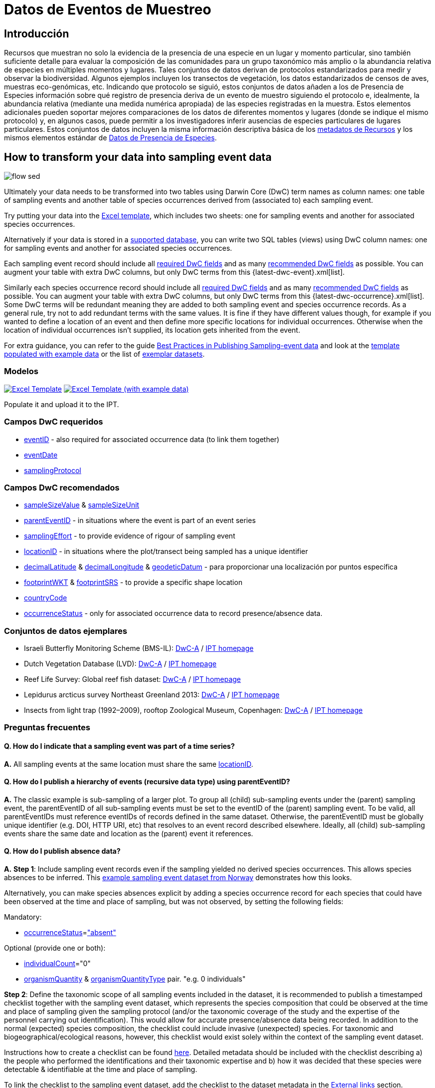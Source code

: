 = Datos de Eventos de Muestreo

== Introducción

Recursos que muestran no solo la evidencia de la presencia de una especie en un lugar y momento particular, sino también suficiente detalle para evaluar la composición de las comunidades para un grupo taxonómico más amplio o la abundancia relativa de especies en múltiples momentos y lugares. Tales conjuntos de datos derivan de protocolos estandarizados para medir y observar la biodiversidad. Algunos ejemplos incluyen los transectos de vegetación, los datos estandarizados de censos de aves, muestras eco-genómicas, etc. Indicando que protocolo se siguió, estos conjuntos de datos añaden a los de Presencia de Especies información sobre qué registro de presencia deriva de un evento de muestro siguiendo el protocolo e, idealmente, la abundancia relativa (mediante una medida numérica apropiada) de las especies registradas en la muestra. Estos elementos adicionales pueden soportar mejores comparaciones de los datos de diferentes momentos y lugares (donde se indique el mismo protocolo) y, en algunos casos, puede permitir a los investigadores inferir ausencias de especies particulares de lugares particulares. Estos conjuntos de datos incluyen la misma información descriptiva básica de los xref:resource-metadata.adoc[metadatos de Recursos] y los mismos elementos estándar de xref:occurrence-data.adoc[Datos de Presencia de Especies].

== How to transform your data into sampling event data

image::ipt2/flow-sed.png[]

Ultimately your data needs to be transformed into two tables using Darwin Core (DwC) term names as column names: one table of sampling events and another table of species occurrences derived from (associated to) each sampling event.

Try putting your data into the <<Templates,Excel template>>, which includes two sheets: one for sampling events and another for associated species occurrences.

Alternatively if your data is stored in a xref:database-connection.adoc[supported database], you can write two SQL tables (views) using DwC column names: one for sampling events and another for associated species occurrences.

Each sampling event record should include all <<Required DwC Fields,required DwC fields>> and as many <<Recommended DwC Fields,recommended DwC fields>> as possible. You can augment your table with extra DwC columns, but only DwC terms from this {latest-dwc-event}.xml[list].

Similarly each species occurrence record should include all xref:occurrence-data.adoc#required-dwc-fields[required DwC fields] and as many xref:occurrence-data.adoc#recommended-dwc-fields[recommended DwC fields] as possible. You can augment your table with extra DwC columns, but only DwC terms from this {latest-dwc-occurrence}.xml[list]. Some DwC terms will be redundant meaning they are added to both sampling event and species occurrence records. As a general rule, try not to add redundant terms with the same values. It is fine if they have different values though, for example if you wanted to define a location of an event and then define more specific locations for individual occurrences. Otherwise when the location of individual occurrences isn't supplied, its location gets inherited from the event.

For extra guidance, you can refer to the guide xref:best-practices-sampling-event-data.adoc[Best Practices in Publishing Sampling-event data] and look at the <<Templates,template populated with example data>> or the list of <<Exemplar datasets,exemplar datasets>>.

=== Modelos

link:{attachmentsdir}/downloads/event_ipt_template_v2.xlsx[image:ipt2/excel-template2.png[Excel Template]] link:{attachmentsdir}/downloads/event_ipt_template_v2_example_data.xlsx[image:ipt2/excel-template-data2.png[Excel Template (with example data)]]

Populate it and upload it to the IPT.

=== Campos DwC requeridos

* http://rs.tdwg.org/dwc/terms/#eventID[eventID] - also required for associated occurrence data (to link them together)
* http://rs.tdwg.org/dwc/terms/#eventDate[eventDate]
* http://rs.tdwg.org/dwc/terms/#samplingProtocol[samplingProtocol]

=== Campos DwC recomendados

* http://rs.tdwg.org/dwc/terms/#sampleSizeValue[sampleSizeValue] & http://rs.tdwg.org/dwc/terms/#sampleSizeUnit[sampleSizeUnit]
* http://rs.tdwg.org/dwc/terms/#parentEventID[parentEventID] - in situations where the event is part of an event series
* http://rs.tdwg.org/dwc/terms/#samplingEffort[samplingEffort] - to provide evidence of rigour of sampling event
* http://rs.tdwg.org/dwc/terms/#locationID[locationID] - in situations where the plot/transect being sampled has a unique identifier
* http://rs.tdwg.org/dwc/terms/#decimalLatitude[decimalLatitude] & http://rs.tdwg.org/dwc/terms/#decimalLongitude[decimalLongitude] & http://rs.tdwg.org/dwc/terms/#geodeticDatum[geodeticDatum] - para proporcionar una localización por puntos específica
* http://rs.tdwg.org/dwc/terms/#footprintWKT[footprintWKT] & http://rs.tdwg.org/dwc/terms/#footprintSRS[footprintSRS] - to provide a specific shape location
* http://rs.tdwg.org/dwc/terms/#countryCode[countryCode]
* http://rs.tdwg.org/dwc/terms/#occurrenceStatus[occurrenceStatus] - only for associated occurrence data to record presence/absence data.

=== Conjuntos de datos ejemplares

* Israeli Butterfly Monitoring Scheme (BMS-IL): http://cloud.gbif.org/eubon/archive.do?r=butterflies-monitoring-scheme-il[DwC-A] / http://cloud.gbif.org/eubon/resource?r=butterflies-monitoring-scheme-il[IPT homepage]
* Dutch Vegetation Database (LVD): http://cloud.gbif.org/eubon/archive.do?r=lvd[DwC-A] / http://cloud.gbif.org/eubon/resource?r=lvd[IPT homepage]
* Reef Life Survey: Global reef fish dataset: http://ipt.ala.org.au/archive.do?r=global[DwC-A] / http://ipt.ala.org.au/resource?r=global[IPT homepage]
* Lepidurus arcticus survey Northeast Greenland 2013: http://gbif.vm.ntnu.no/ipt/archive.do?r=lepidurus-arcticus-survey_northeast-greenland_2013[DwC-A] / http://gbif.vm.ntnu.no/ipt/resource?r=lepidurus-arcticus-survey_northeast-greenland_2013[IPT homepage]
* Insects from light trap (1992–2009), rooftop Zoological Museum, Copenhagen: http://danbif.au.dk/ipt/archive.do?r=rooftop&v=1.4[DwC-A] / http://danbif.au.dk/ipt/resource?r=rooftop[IPT homepage]

=== Preguntas frecuentes

==== Q. How do I indicate that a sampling event was part of a time series?

*A.* All sampling events at the same location must share the same http://rs.tdwg.org/dwc/terms/#locationID[locationID].

==== Q. How do I publish a hierarchy of events (recursive data type) using parentEventID?

*A.* The classic example is sub-sampling of a larger plot. To group all (child) sub-sampling events under the (parent) sampling event, the parentEventID of all sub-sampling events must be set to the eventID of the (parent) sampling event. To be valid, all parentEventIDs must reference eventIDs of records defined in the same dataset. Otherwise, the parentEventID must be globally unique identifier (e.g. DOI, HTTP URI, etc) that resolves to an event record described elsewhere. Ideally, all (child) sub-sampling events share the same date and location as the (parent) event it references.

==== Q. How do I publish absence data?

*A.* *Step 1*: Include sampling event records even if the sampling yielded no derived species occurrences. This allows species absences to be inferred. This http://gbif.vm.ntnu.no/ipt/resource?r=lepidurus-arcticus-survey_northeast-greenland_2013[example sampling event dataset from Norway] demonstrates how this looks.

Alternatively, you can make species absences explicit by adding a species occurrence record for each species that could have been observed at the time and place of sampling, but was not observed, by setting the following fields:

Mandatory:

* http://rs.tdwg.org/dwc/terms/#occurrenceStatus[occurrenceStatus]=link:{latest-occurrence-status}.xml["absent"]

Optional (provide one or both):

* http://rs.tdwg.org/dwc/terms/#individualCount[individualCount]="0"
* http://rs.tdwg.org/dwc/terms/#organismQuantity[organismQuantity] & http://rs.tdwg.org/dwc/terms/#organismQuantityType[organismQuantityType] pair. "e.g. 0 individuals"

*Step 2*: Define the taxonomic scope of all sampling events included in the dataset, it is recommended to publish a timestamped checklist together with the sampling event dataset, which represents the species composition that could be observed at the time and place of sampling given the sampling protocol (and/or the taxonomic coverage of the study and the expertise of the personnel carrying out identification). This would allow for accurate presence/absence data being recorded. In addition to the normal (expected) species composition, the checklist could include invasive (unexpected) species. For taxonomic and biogeographical/ecological reasons, however, this checklist would exist solely within the context of the sampling event dataset.

Instructions how to create a checklist can be found xref:checklist-data.adoc[here]. Detailed metadata should be included with the checklist describing a) the people who performed the identifications and their taxonomic expertise and b) how it was decided that these species were detectable & identifiable at the time and place of sampling.

To link the checklist to the sampling event dataset, add the checklist to the dataset metadata in the xref:manage-resources.adoc#external-links[External links] section.
